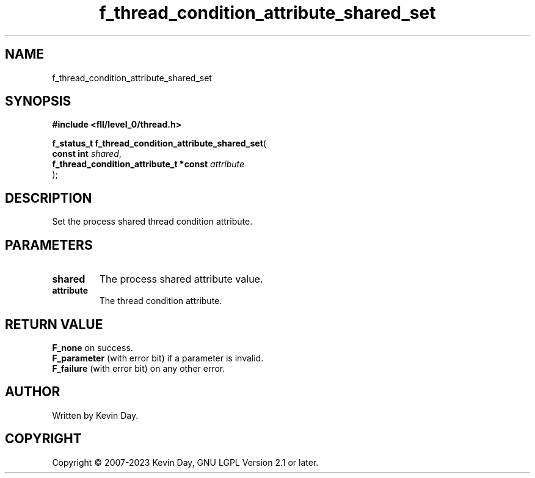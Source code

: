 .TH f_thread_condition_attribute_shared_set "3" "July 2023" "FLL - Featureless Linux Library 0.6.8" "Library Functions"
.SH "NAME"
f_thread_condition_attribute_shared_set
.SH SYNOPSIS
.nf
.B #include <fll/level_0/thread.h>
.sp
\fBf_status_t f_thread_condition_attribute_shared_set\fP(
    \fBconst int                             \fP\fIshared\fP,
    \fBf_thread_condition_attribute_t *const \fP\fIattribute\fP
);
.fi
.SH DESCRIPTION
.PP
Set the process shared thread condition attribute.
.SH PARAMETERS
.TP
.B shared
The process shared attribute value.

.TP
.B attribute
The thread condition attribute.

.SH RETURN VALUE
.PP
\fBF_none\fP on success.
.br
\fBF_parameter\fP (with error bit) if a parameter is invalid.
.br
\fBF_failure\fP (with error bit) on any other error.
.SH AUTHOR
Written by Kevin Day.
.SH COPYRIGHT
.PP
Copyright \(co 2007-2023 Kevin Day, GNU LGPL Version 2.1 or later.
